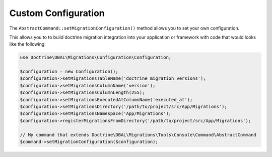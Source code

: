 Custom Configuration
====================

The ``AbstractCommand::setMigrationConfiguration()`` method allows you to set your own configuration.

This allows you to to build doctrine migration integration into your application or framework with
code that would looks like the following:

.. code-block:: php

    use Doctrine\DBAL\Migrations\Configuration\Configuration;

    $configuration = new Configuration();
    $configuration->setMigrationsTableName('doctrine_migration_versions');
    $configuration->setMigrationsColumnName('version');
    $configuration->setMigrationsColumnLength(255);
    $configuration->setMigrationsExecutedAtColumnName('executed_at');
    $configuration->setMigrationsDirectory('/path/to/project/src/App/Migrations');
    $configuration->setMigrationsNamespace('App/Migrations');
    $configuration->registerMigrationsFromDirectory('/path/to/project/src/App/Migrations');

    // My command that extends Doctrine\DBAL\Migrations\Tools\Console\Command\AbstractCommand
    $command->setMigrationConfiguration($configuration);
